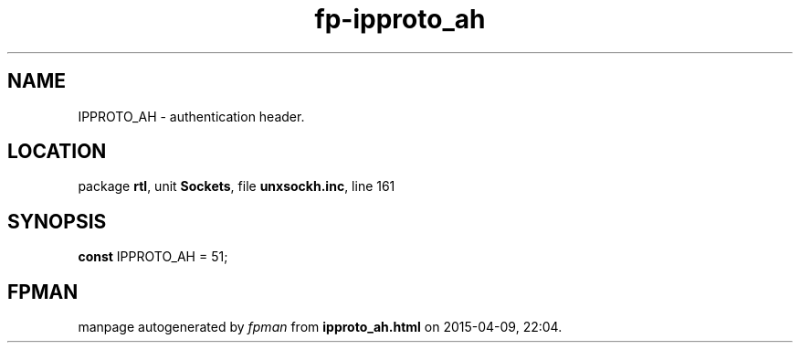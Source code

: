 .\" file autogenerated by fpman
.TH "fp-ipproto_ah" 3 "2014-03-14" "fpman" "Free Pascal Programmer's Manual"
.SH NAME
IPPROTO_AH - authentication header.
.SH LOCATION
package \fBrtl\fR, unit \fBSockets\fR, file \fBunxsockh.inc\fR, line 161
.SH SYNOPSIS
\fBconst\fR IPPROTO_AH = 51;

.SH FPMAN
manpage autogenerated by \fIfpman\fR from \fBipproto_ah.html\fR on 2015-04-09, 22:04.

